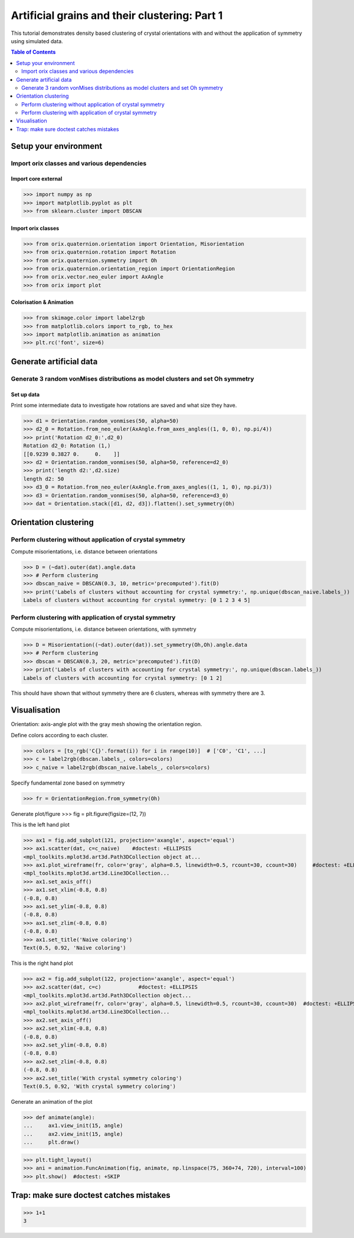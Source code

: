 Artificial grains and their clustering: Part 1
**********************************************
.. _01-Clustering:

This tutorial demonstrates density based clustering of crystal orientations with and without the application of symmetry using simulated data.

.. contents:: Table of Contents
    :depth: 2

Setup your environment
======================

Import orix classes and various dependencies
--------------------------------------------

Import core external
^^^^^^^^^^^^^^^^^^^^
>>> import numpy as np
>>> import matplotlib.pyplot as plt
>>> from sklearn.cluster import DBSCAN

Import orix classes
^^^^^^^^^^^^^^^^^^^
>>> from orix.quaternion.orientation import Orientation, Misorientation
>>> from orix.quaternion.rotation import Rotation
>>> from orix.quaternion.symmetry import Oh
>>> from orix.quaternion.orientation_region import OrientationRegion
>>> from orix.vector.neo_euler import AxAngle
>>> from orix import plot

Colorisation & Animation
^^^^^^^^^^^^^^^^^^^^^^^^
>>> from skimage.color import label2rgb
>>> from matplotlib.colors import to_rgb, to_hex
>>> import matplotlib.animation as animation
>>> plt.rc('font', size=6)


Generate artificial data
========================

Generate 3 random vonMises distributions as model clusters and set Oh symmetry
------------------------------------------------------------------------------

Set up data
^^^^^^^^^^^
Print some intermediate data to investigate how rotations are saved and what size they have.

>>> d1 = Orientation.random_vonmises(50, alpha=50)
>>> d2_0 = Rotation.from_neo_euler(AxAngle.from_axes_angles((1, 0, 0), np.pi/4))
>>> print('Rotation d2_0:',d2_0)
Rotation d2_0: Rotation (1,)
[[0.9239 0.3827 0.     0.    ]]
>>> d2 = Orientation.random_vonmises(50, alpha=50, reference=d2_0)
>>> print('length d2:',d2.size)
length d2: 50
>>> d3_0 = Rotation.from_neo_euler(AxAngle.from_axes_angles((1, 1, 0), np.pi/3))
>>> d3 = Orientation.random_vonmises(50, alpha=50, reference=d3_0)
>>> dat = Orientation.stack([d1, d2, d3]).flatten().set_symmetry(Oh)


Orientation clustering
======================

Perform clustering without application of crystal symmetry
----------------------------------------------------------

Compute misorientations, i.e. distance between orientations

>>> D = (~dat).outer(dat).angle.data
>>> # Perform clustering
>>> dbscan_naive = DBSCAN(0.3, 10, metric='precomputed').fit(D)
>>> print('Labels of clusters without accounting for crystal symmetry:', np.unique(dbscan_naive.labels_))
Labels of clusters without accounting for crystal symmetry: [0 1 2 3 4 5]

Perform clustering with application of crystal symmetry
-------------------------------------------------------

Compute misorientations, i.e. distance between orientations, with symmetry

>>> D = Misorientation((~dat).outer(dat)).set_symmetry(Oh,Oh).angle.data
>>> # Perform clustering
>>> dbscan = DBSCAN(0.3, 20, metric='precomputed').fit(D)
>>> print('Labels of clusters with accounting for crystal symmetry:', np.unique(dbscan.labels_))
Labels of clusters with accounting for crystal symmetry: [0 1 2]

This should have shown that without symmetry there are 6 clusters, whereas with symmetry there are 3.


Visualisation
=============
Orientation: axis-angle plot with the gray mesh showing the orientation region.

Define colors according to each cluster.

>>> colors = [to_rgb('C{}'.format(i)) for i in range(10)]  # ['C0', 'C1', ...]
>>> c = label2rgb(dbscan.labels_, colors=colors)
>>> c_naive = label2rgb(dbscan_naive.labels_, colors=colors)

Specify fundamental zone based on symmetry

>>> fr = OrientationRegion.from_symmetry(Oh)

Generate plot/figure
>>> fig = plt.figure(figsize=(12, 7))

This is the left hand plot

>>> ax1 = fig.add_subplot(121, projection='axangle', aspect='equal')
>>> ax1.scatter(dat, c=c_naive)    #doctest: +ELLIPSIS
<mpl_toolkits.mplot3d.art3d.Path3DCollection object at...
>>> ax1.plot_wireframe(fr, color='gray', alpha=0.5, linewidth=0.5, rcount=30, ccount=30)     #doctest: +ELLIPSIS
<mpl_toolkits.mplot3d.art3d.Line3DCollection...
>>> ax1.set_axis_off()
>>> ax1.set_xlim(-0.8, 0.8)
(-0.8, 0.8)
>>> ax1.set_ylim(-0.8, 0.8)
(-0.8, 0.8)
>>> ax1.set_zlim(-0.8, 0.8)
(-0.8, 0.8)
>>> ax1.set_title('Naive coloring')
Text(0.5, 0.92, 'Naive coloring')

This is the right hand plot

>>> ax2 = fig.add_subplot(122, projection='axangle', aspect='equal')
>>> ax2.scatter(dat, c=c)            #doctest: +ELLIPSIS
<mpl_toolkits.mplot3d.art3d.Path3DCollection object...
>>> ax2.plot_wireframe(fr, color='gray', alpha=0.5, linewidth=0.5, rcount=30, ccount=30)  #doctest: +ELLIPSIS
<mpl_toolkits.mplot3d.art3d.Line3DCollection...
>>> ax2.set_axis_off()
>>> ax2.set_xlim(-0.8, 0.8)
(-0.8, 0.8)
>>> ax2.set_ylim(-0.8, 0.8)
(-0.8, 0.8)
>>> ax2.set_zlim(-0.8, 0.8)
(-0.8, 0.8)
>>> ax2.set_title('With crystal symmetry coloring')
Text(0.5, 0.92, 'With crystal symmetry coloring')

Generate an animation of the plot

>>> def animate(angle):
...     ax1.view_init(15, angle)
...     ax2.view_init(15, angle)
...     plt.draw()

>>> plt.tight_layout()
>>> ani = animation.FuncAnimation(fig, animate, np.linspace(75, 360+74, 720), interval=100)
>>> plt.show()  #doctest: +SKIP


Trap: make sure doctest catches mistakes
========================================
>>> 1+1
3


